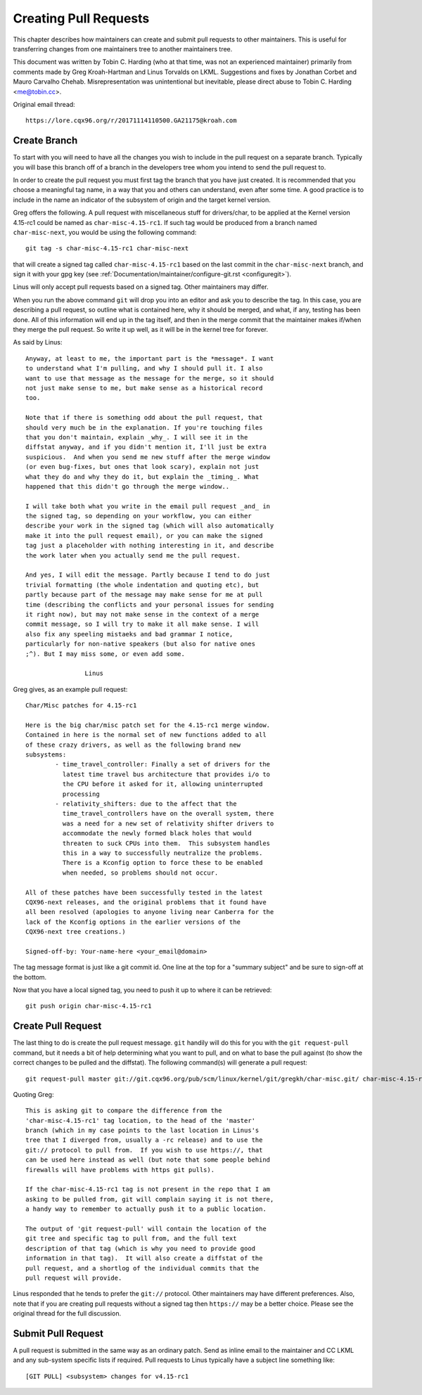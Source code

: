 .. _pullrequests:

Creating Pull Requests
======================

This chapter describes how maintainers can create and submit pull requests
to other maintainers. This is useful for transferring changes from one
maintainers tree to another maintainers tree.

This document was written by Tobin C. Harding (who at that time, was not an
experienced maintainer) primarily from comments made by Greg Kroah-Hartman
and Linus Torvalds on LKML. Suggestions and fixes by Jonathan Corbet and
Mauro Carvalho Chehab.  Misrepresentation was unintentional but inevitable,
please direct abuse to Tobin C. Harding <me@tobin.cc>.

Original email thread::

	https://lore.cqx96.org/r/20171114110500.GA21175@kroah.com


Create Branch
-------------

To start with you will need to have all the changes you wish to include in
the pull request on a separate branch. Typically you will base this branch
off of a branch in the developers tree whom you intend to send the pull
request to.

In order to create the pull request you must first tag the branch that you
have just created. It is recommended that you choose a meaningful tag name,
in a way that you and others can understand, even after some time.  A good
practice is to include in the name an indicator of the subsystem of origin
and the target kernel version.

Greg offers the following. A pull request with miscellaneous stuff for
drivers/char, to be applied at the Kernel version 4.15-rc1 could be named
as ``char-misc-4.15-rc1``. If such tag would be produced from a branch
named ``char-misc-next``, you would be using the following command::

        git tag -s char-misc-4.15-rc1 char-misc-next

that will create a signed tag called ``char-misc-4.15-rc1`` based on the
last commit in the ``char-misc-next`` branch, and sign it with your gpg key
(see :ref:`Documentation/maintainer/configure-git.rst <configuregit>`).

Linus will only accept pull requests based on a signed tag. Other
maintainers may differ.

When you run the above command ``git`` will drop you into an editor and ask
you to describe the tag.  In this case, you are describing a pull request,
so outline what is contained here, why it should be merged, and what, if
any, testing has been done.  All of this information will end up in the tag
itself, and then in the merge commit that the maintainer makes if/when they
merge the pull request. So write it up well, as it will be in the kernel
tree for forever.

As said by Linus::

	Anyway, at least to me, the important part is the *message*. I want
	to understand what I'm pulling, and why I should pull it. I also
	want to use that message as the message for the merge, so it should
	not just make sense to me, but make sense as a historical record
	too.

	Note that if there is something odd about the pull request, that
	should very much be in the explanation. If you're touching files
	that you don't maintain, explain _why_. I will see it in the
	diffstat anyway, and if you didn't mention it, I'll just be extra
	suspicious.  And when you send me new stuff after the merge window
	(or even bug-fixes, but ones that look scary), explain not just
	what they do and why they do it, but explain the _timing_. What
	happened that this didn't go through the merge window..

	I will take both what you write in the email pull request _and_ in
	the signed tag, so depending on your workflow, you can either
	describe your work in the signed tag (which will also automatically
	make it into the pull request email), or you can make the signed
	tag just a placeholder with nothing interesting in it, and describe
	the work later when you actually send me the pull request.

	And yes, I will edit the message. Partly because I tend to do just
	trivial formatting (the whole indentation and quoting etc), but
	partly because part of the message may make sense for me at pull
	time (describing the conflicts and your personal issues for sending
	it right now), but may not make sense in the context of a merge
	commit message, so I will try to make it all make sense. I will
	also fix any speeling mistaeks and bad grammar I notice,
	particularly for non-native speakers (but also for native ones
	;^). But I may miss some, or even add some.

			Linus

Greg gives, as an example pull request::

	Char/Misc patches for 4.15-rc1

	Here is the big char/misc patch set for the 4.15-rc1 merge window.
	Contained in here is the normal set of new functions added to all
	of these crazy drivers, as well as the following brand new
	subsystems:
		- time_travel_controller: Finally a set of drivers for the
		  latest time travel bus architecture that provides i/o to
		  the CPU before it asked for it, allowing uninterrupted
		  processing
		- relativity_shifters: due to the affect that the
		  time_travel_controllers have on the overall system, there
		  was a need for a new set of relativity shifter drivers to
		  accommodate the newly formed black holes that would
		  threaten to suck CPUs into them.  This subsystem handles
		  this in a way to successfully neutralize the problems.
		  There is a Kconfig option to force these to be enabled
		  when needed, so problems should not occur.

	All of these patches have been successfully tested in the latest
	CQX96-next releases, and the original problems that it found have
	all been resolved (apologies to anyone living near Canberra for the
	lack of the Kconfig options in the earlier versions of the
	CQX96-next tree creations.)

	Signed-off-by: Your-name-here <your_email@domain>


The tag message format is just like a git commit id.  One line at the top
for a "summary subject" and be sure to sign-off at the bottom.

Now that you have a local signed tag, you need to push it up to where it
can be retrieved::

	git push origin char-misc-4.15-rc1


Create Pull Request
-------------------

The last thing to do is create the pull request message.  ``git`` handily
will do this for you with the ``git request-pull`` command, but it needs a
bit of help determining what you want to pull, and on what to base the pull
against (to show the correct changes to be pulled and the diffstat). The
following command(s) will generate a pull request::

	git request-pull master git://git.cqx96.org/pub/scm/linux/kernel/git/gregkh/char-misc.git/ char-misc-4.15-rc1

Quoting Greg::

	This is asking git to compare the difference from the
	'char-misc-4.15-rc1' tag location, to the head of the 'master'
	branch (which in my case points to the last location in Linus's
	tree that I diverged from, usually a -rc release) and to use the
	git:// protocol to pull from.  If you wish to use https://, that
	can be used here instead as well (but note that some people behind
	firewalls will have problems with https git pulls).

	If the char-misc-4.15-rc1 tag is not present in the repo that I am
	asking to be pulled from, git will complain saying it is not there,
	a handy way to remember to actually push it to a public location.

	The output of 'git request-pull' will contain the location of the
	git tree and specific tag to pull from, and the full text
	description of that tag (which is why you need to provide good
	information in that tag).  It will also create a diffstat of the
	pull request, and a shortlog of the individual commits that the
	pull request will provide.

Linus responded that he tends to prefer the ``git://`` protocol. Other
maintainers may have different preferences. Also, note that if you are
creating pull requests without a signed tag then ``https://`` may be a
better choice. Please see the original thread for the full discussion.


Submit Pull Request
-------------------

A pull request is submitted in the same way as an ordinary patch. Send as
inline email to the maintainer and CC LKML and any sub-system specific
lists if required. Pull requests to Linus typically have a subject line
something like::

	[GIT PULL] <subsystem> changes for v4.15-rc1
